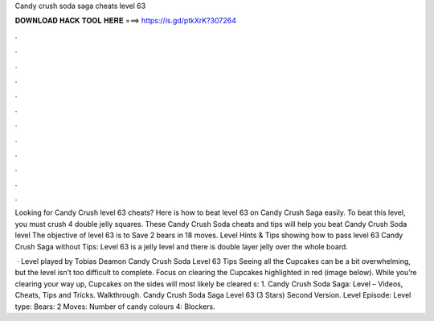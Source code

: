 Candy crush soda saga cheats level 63



𝐃𝐎𝐖𝐍𝐋𝐎𝐀𝐃 𝐇𝐀𝐂𝐊 𝐓𝐎𝐎𝐋 𝐇𝐄𝐑𝐄 ===> https://is.gd/ptkXrK?307264



.



.



.



.



.



.



.



.



.



.



.



.

Looking for Candy Crush level 63 cheats? Here is how to beat level 63 on Candy Crush Saga easily. To beat this level, you must crush 4 double jelly squares. These Candy Crush Soda cheats and tips will help you beat Candy Crush Soda level The objective of level 63 is to Save 2 bears in 18 moves. Level  Hints & Tips showing how to pass level 63 Candy Crush Saga without Tips: Level 63 is a jelly level and there is double layer jelly over the whole board.

 · Level played by Tobias Deamon Candy Crush Soda Level 63 Tips Seeing all the Cupcakes can be a bit overwhelming, but the level isn’t too difficult to complete. Focus on clearing the Cupcakes highlighted in red (image below). While you’re clearing your way up, Cupcakes on the sides will most likely be cleared s: 1. Candy Crush Soda Saga: Level – Videos, Cheats, Tips and Tricks. Walkthrough. Candy Crush Soda Saga Level 63 (3 Stars) Second Version. Level Episode: Level type: Bears: 2 Moves: Number of candy colours 4: Blockers.
